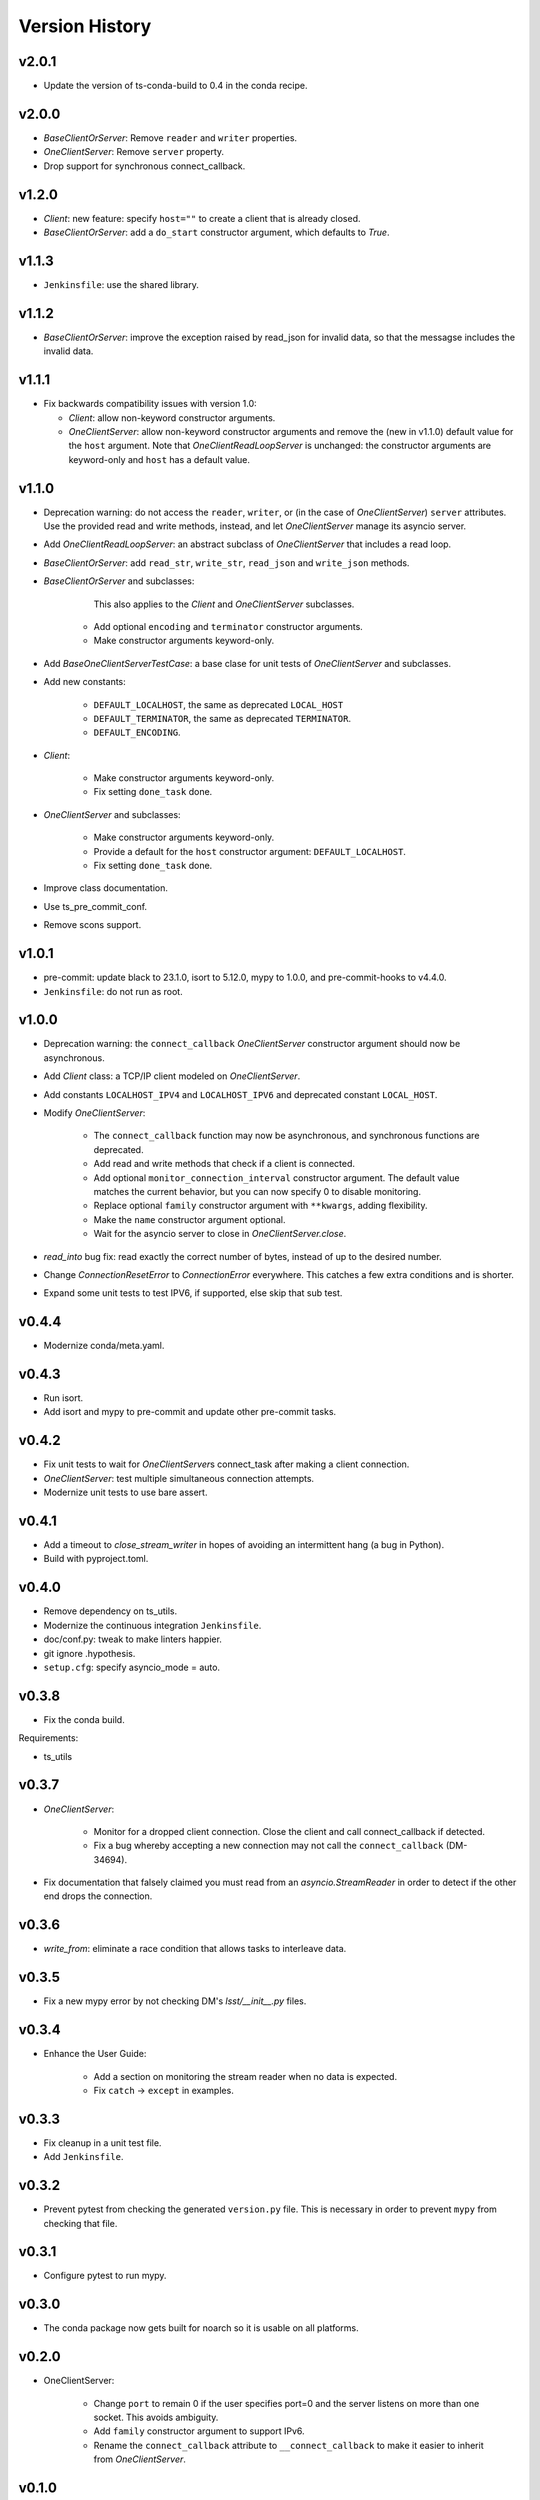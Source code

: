 .. py:currentmodule:: lsst.ts.tcpip

.. _lsst.ts.tcpip.version_history:

###############
Version History
###############

v2.0.1
------

* Update the version of ts-conda-build to 0.4 in the conda recipe.

v2.0.0
------

* `BaseClientOrServer`: Remove ``reader`` and ``writer`` properties.
* `OneClientServer`: Remove ``server`` property.
* Drop support for synchronous connect_callback.

v1.2.0
------

* `Client`: new feature: specify ``host=""`` to create a client that is already closed.
* `BaseClientOrServer`: add a ``do_start`` constructor argument, which defaults to `True`.

v1.1.3
------

* ``Jenkinsfile``: use the shared library.

v1.1.2
------

* `BaseClientOrServer`: improve the exception raised by read_json for invalid data, so that the messagse includes the invalid data.

v1.1.1
------

* Fix backwards compatibility issues with version 1.0:

  * `Client`: allow non-keyword constructor arguments.
  * `OneClientServer`: allow non-keyword constructor arguments and remove the (new in v1.1.0) default value for the ``host`` argument.
    Note that `OneClientReadLoopServer` is unchanged: the constructor arguments are keyword-only and ``host`` has a default value.

v1.1.0
------

* Deprecation warning: do not access the ``reader``, ``writer``, or (in the case of `OneClientServer`) ``server`` attributes.
  Use the provided read and write methods, instead, and let `OneClientServer` manage its asyncio server.
* Add `OneClientReadLoopServer`: an abstract subclass of `OneClientServer` that includes a read loop.
* `BaseClientOrServer`: add ``read_str``, ``write_str``, ``read_json`` and ``write_json`` methods.
* `BaseClientOrServer` and subclasses:

      This also applies to the `Client` and `OneClientServer` subclasses.
    * Add optional ``encoding`` and ``terminator`` constructor arguments.
    * Make constructor arguments keyword-only.

* Add `BaseOneClientServerTestCase`: a base clase for unit tests of `OneClientServer` and subclasses.
* Add new constants:

    * ``DEFAULT_LOCALHOST``, the same as deprecated ``LOCAL_HOST``
    * ``DEFAULT_TERMINATOR``, the same as deprecated ``TERMINATOR``.
    * ``DEFAULT_ENCODING``.

* `Client`:

    * Make constructor arguments keyword-only.
    * Fix setting ``done_task`` done.

* `OneClientServer` and subclasses:

    * Make constructor arguments keyword-only.
    * Provide a default for the ``host`` constructor argument: ``DEFAULT_LOCALHOST``.
    * Fix setting ``done_task`` done.

* Improve class documentation.
* Use ts_pre_commit_conf.
* Remove scons support.

v1.0.1
------

* pre-commit: update black to 23.1.0, isort to 5.12.0, mypy to 1.0.0, and pre-commit-hooks to v4.4.0.
* ``Jenkinsfile``: do not run as root.

v1.0.0
------

* Deprecation warning: the ``connect_callback`` `OneClientServer` constructor argument should now be asynchronous.
* Add `Client` class: a TCP/IP client modeled on `OneClientServer`.
* Add constants ``LOCALHOST_IPV4`` and ``LOCALHOST_IPV6`` and deprecated constant ``LOCAL_HOST``.
* Modify `OneClientServer`:

    * The ``connect_callback`` function may now be asynchronous, and synchronous functions are deprecated.
    * Add read and write methods that check if a client is connected.
    * Add optional ``monitor_connection_interval`` constructor argument.
      The default value matches the current behavior, but you can now specify 0 to disable monitoring.
    * Replace optional ``family`` constructor argument with ``**kwargs``, adding flexibility.
    * Make the ``name`` constructor argument optional.
    * Wait for the asyncio server to close in `OneClientServer.close`.

* `read_into` bug fix: read exactly the correct number of bytes, instead of up to the desired number.
* Change `ConnectionResetError` to `ConnectionError` everywhere.
  This catches a few extra conditions and is shorter.
* Expand some unit tests to test IPV6, if supported, else skip that sub test.

v0.4.4
------

* Modernize conda/meta.yaml.

v0.4.3
------

* Run isort.
* Add isort and mypy to pre-commit and update other pre-commit tasks.

v0.4.2
------

* Fix unit tests to wait for `OneClientServer`\ s connect_task after making a client connection.
* `OneClientServer`: test multiple simultaneous connection attempts.
* Modernize unit tests to use bare assert.

v0.4.1
------

* Add a timeout to `close_stream_writer` in hopes of avoiding an intermittent hang (a bug in Python).
* Build with pyproject.toml.

v0.4.0
------

* Remove dependency on ts_utils.
* Modernize the continuous integration ``Jenkinsfile``.
* doc/conf.py: tweak to make linters happier.
* git ignore .hypothesis.
* ``setup.cfg``: specify asyncio_mode = auto.

v0.3.8
------

* Fix the conda build.

Requirements:

* ts_utils

v0.3.7
------

* `OneClientServer`:

    * Monitor for a dropped client connection.
      Close the client and call connect_callback if detected.
    * Fix a bug whereby accepting a new connection may not call the ``connect_callback`` (DM-34694).

* Fix documentation that falsely claimed you must read from an `asyncio.StreamReader` in order to detect if the other end drops the connection.

v0.3.6
------

* `write_from`: eliminate a race condition that allows tasks to interleave data.

v0.3.5
------

* Fix a new mypy error by not checking DM's `lsst/__init__.py` files.

v0.3.4
------

* Enhance the User Guide:

    * Add a section on monitoring the stream reader when no data is expected.
    * Fix ``catch`` -> ``except`` in examples.

v0.3.3
------

* Fix cleanup in a unit test file.
* Add ``Jenkinsfile``.

v0.3.2
------

* Prevent pytest from checking the generated ``version.py`` file.
  This is necessary in order to prevent ``mypy`` from checking that file.

v0.3.1
-------

* Configure pytest to run mypy.

v0.3.0
------

* The conda package now gets built for noarch so it is usable on all platforms.

v0.2.0
------

* OneClientServer:

    * Change ``port`` to remain 0 if the user specifies port=0 and the server listens on more than one socket.
      This avoids ambiguity.
    * Add ``family`` constructor argument to support IPv6.
    * Rename the ``connect_callback`` attribute to ``__connect_callback``
      to make it easier to inherit from `OneClientServer`.

v0.1.0
------

First release.
